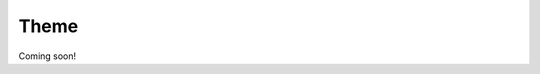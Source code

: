 .. .. figure:: ./../_static/theme.png

Theme
=======

Coming soon!

.. .. raw:: html

..     <div>

..         <p>The challenge is to work towards integrating health and location data 
..         to support analysis and improvement of health and wellbeing. 
..         Possible application areas include:
..         </p>

..     <ul>
..         <li><b>Accessibility</b></li>
..         <p>Are the health services well distributed in space for the access of citizens?</p>

..         <li><b>Epidemiology</b></li>
..         <p>How to avoid massive spatial spread of diseases?</p>

..         <li><b>Lifestyle</b></li>
..         <p>What are the most healthy habits that the city can provide to the lifestyle?</p>

..         <li><b>Life Quality</b></li>
..         <p>How good is the satisfaction of citizens in relation to their health?</p>

..         <li><b>Public Health</b></li>
..         <p>How well planned is the public health for citizens in a rapid urbanization?</p>

..         <li><b>Environment</b></li>
..         <p>How the pollution is affecting the health of citizens and how we can decrease it?</p>

..         <li><b>Accident Prevention</b></li>
..         <p>How to measure and prevent the accidents that affects health and wellbeing?</p>

..         <li><b>Logistics</b></li>
..         <p>Are medical resources well distributed?</p>
..     </ul>
..     </div>
    
.. Sub-themes
.. ============
.. Get to know deeply the sub-themes and the problems you can solve under the umbrella of **Health and Wellbeing**


.. .. raw:: html

..     <div>
..             <hr>
..             <style>
..                 iframe {
..                 margin:auto;
..                 display: block;}
..             </style>

..             <iframe src="https://docs.google.com/presentation/d/e/2PACX-1vQ_zY9-Xycwuvd-e0RLHC9WkR-bMhAVBJLwgAAef0m6nXQhRh6_4pFz66pnwQ10Sw/embed?start=false&loop=false&delayms=5000" frameborder="0" width="780" height="450" allowfullscreen="true" mozallowfullscreen="true" webkitallowfullscreen="true"></iframe>
..             <hr>
..         </ul>